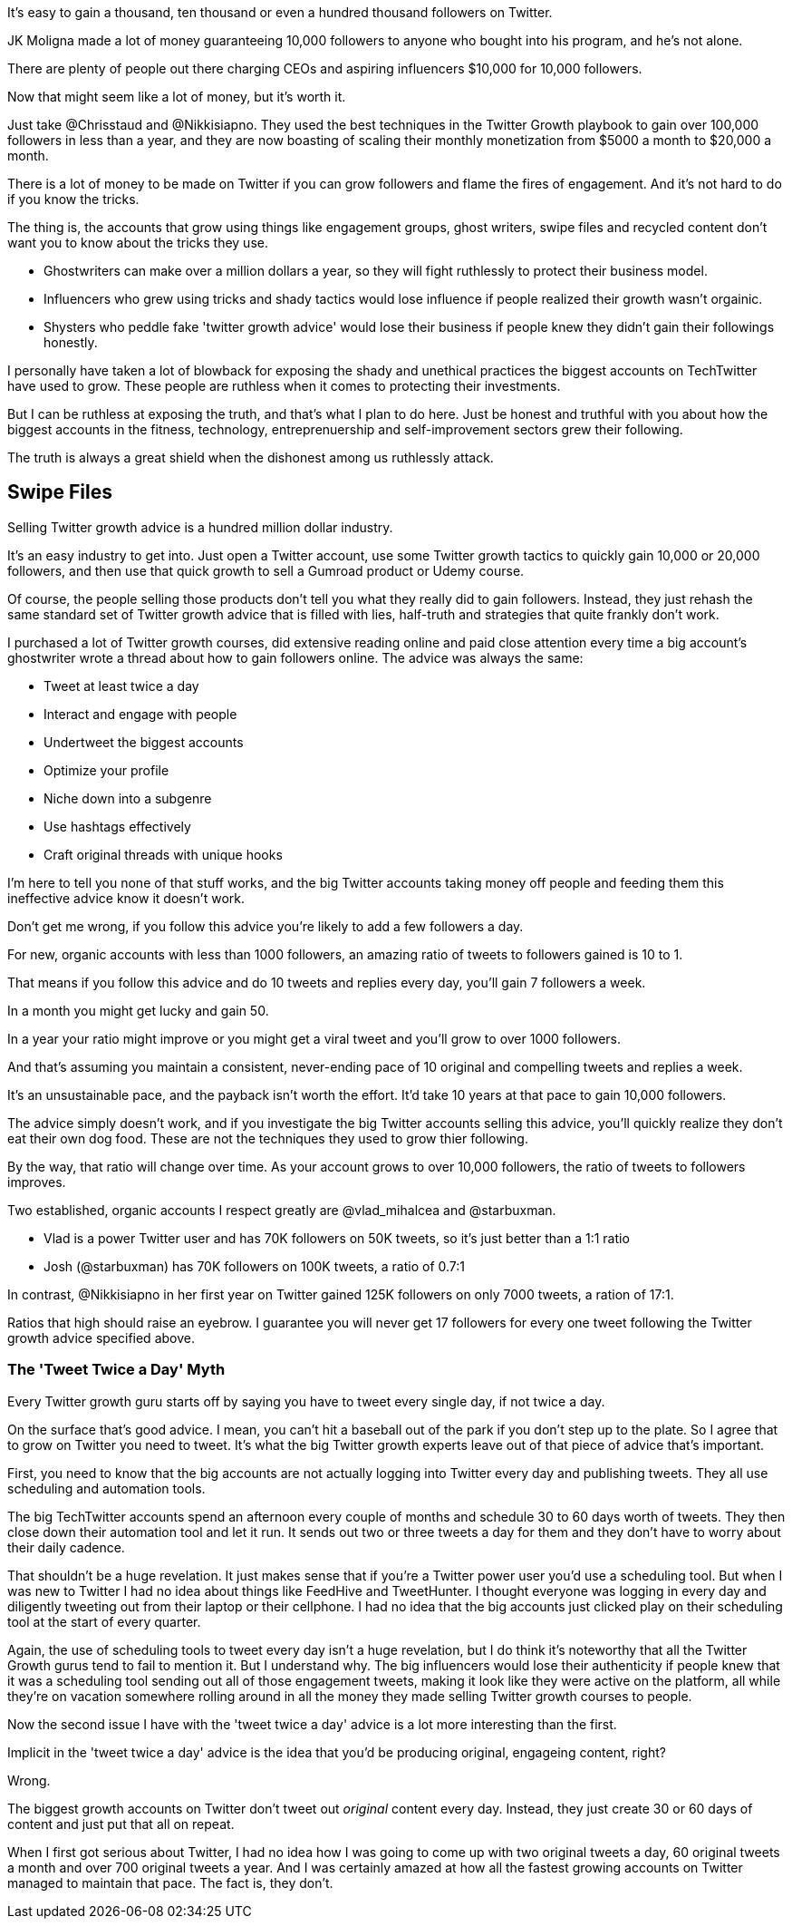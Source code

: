 It's easy to gain a thousand, ten thousand or even a hundred thousand followers on Twitter.

JK Moligna made a lot of money guaranteeing 10,000 followers to anyone who bought into his program, and he's not alone.

There are plenty of people out there charging CEOs and aspiring influencers $10,000 for 10,000 followers. 

Now that might seem like a lot of money, but it's worth it.

Just take @Chrisstaud and @Nikkisiapno. They used the best techniques in the Twitter Growth playbook to gain over 100,000 followers in less than a year, and they are now boasting of scaling their monthly monetization from $5000 a month to $20,000 a month.

There is a lot of money to be made on Twitter if you can grow followers and flame the fires of engagement. And it's not hard to do if you know the tricks.

The thing is, the accounts that grow using things like engagement groups, ghost writers, swipe files and recycled content don't want you to know about the tricks they use.

- Ghostwriters can make over a million dollars a year, so they will fight ruthlessly to protect their business model.

- Influencers who grew using tricks and shady tactics would lose influence if people realized their growth wasn't orgainic.

- Shysters who peddle fake 'twitter growth advice' would lose their business if people knew they didn't gain their followings honestly.

I personally have taken a lot of blowback for exposing the shady and unethical practices the biggest accounts on TechTwitter have used to grow. These people are ruthless when it comes to protecting their investments.

But I can be ruthless at exposing the truth, and that's what I plan to do here. Just be honest and truthful with you about how the biggest accounts in the fitness, technology, entreprenuership and self-improvement sectors grew their following.

The truth is always a great shield when the dishonest among us ruthlessly attack.

== Swipe Files

Selling Twitter growth advice is a hundred million dollar industry.

It's an easy industry to get into. Just open a Twitter account, use some Twitter growth tactics to quickly gain 10,000 or 20,000 followers, and then use that quick growth to sell a Gumroad product or Udemy course.

Of course, the people selling those products don't tell you what they really did to gain followers. Instead, they just rehash the same standard set of Twitter growth advice that is filled with lies, half-truth and strategies that quite frankly don't work.

I purchased a lot of Twitter growth courses, did extensive reading online and paid close attention every time a big account's ghostwriter wrote a thread about how to gain followers online. The advice was always the same:

- Tweet at least twice a day
- Interact and engage with people
- Undertweet the biggest accounts
- Optimize your profile
- Niche down into a subgenre
- Use hashtags effectively
- Craft original threads with unique hooks

I'm here to tell you none of that stuff works, and the big Twitter accounts taking money off people and feeding them this ineffective advice know it doesn't work.

Don't get me wrong, if you follow this advice you're likely to add a few followers a day. 

For new, organic accounts with less than 1000 followers, an amazing ratio of tweets to followers gained is 10 to 1. 

That means if you follow this advice and do 10 tweets and replies every day, you'll gain 7 followers a week.

In a month you might get lucky and gain 50.

In a year your ratio might improve or you might get a viral tweet and you'll grow to over 1000 followers.

And that's assuming you maintain a consistent, never-ending pace of 10 original and compelling tweets and replies a week.

It's an unsustainable pace, and the payback isn't worth the effort. It'd take 10 years at that pace to gain 10,000 followers.

The advice simply doesn't work, and if you investigate the big Twitter accounts selling this advice, you'll quickly realize they don't eat their own dog food. These are not the techniques they used to grow thier following.

By the way, that ratio will change over time. As your account grows to over 10,000 followers, the ratio of tweets to followers improves. 

Two established, organic accounts I respect greatly are @vlad_mihalcea and @starbuxman.

- Vlad is a power Twitter user and has 70K followers on 50K tweets, so it's just better than a 1:1 ratio
- Josh (@starbuxman) has 70K followers on 100K tweets, a ratio of 0.7:1

In contrast, @Nikkisiapno in her first year on Twitter gained 125K followers on only 7000 tweets, a ration of 17:1. 

Ratios that high should raise an eyebrow. I guarantee you will never get 17 followers for every one tweet following the Twitter growth advice specified above.

=== The 'Tweet Twice a Day' Myth

Every Twitter growth guru starts off by saying you have to tweet every single day, if not twice a day.

On the surface that's good advice. I mean, you can't hit a baseball out of the park if you don't step up to the plate. So I agree that to grow on Twitter you need to tweet. It's what the big Twitter growth experts leave out of that piece of advice that's important.

First, you need to know that the big accounts are not actually logging into Twitter every day and publishing tweets. They all use scheduling and automation tools.

The big TechTwitter accounts spend an afternoon every couple of months and schedule 30 to 60 days worth of tweets. They then close down their automation tool and let it run. It sends out two or three tweets a day for them and they don't have to worry about their daily cadence.

That shouldn't be a huge revelation. It just makes sense that if you're a Twitter power user you'd use a scheduling tool. But when I was new to Twitter I had no idea about things like FeedHive and TweetHunter. I thought everyone was logging in every day and diligently tweeting out from their laptop or their cellphone. I had no idea that the big accounts just clicked play on their scheduling tool at the start of every quarter.

Again, the use of scheduling tools to tweet every day isn't a huge revelation, but I do think it's noteworthy that all the Twitter Growth gurus tend to fail to mention it. But I understand why. The big influencers would lose their authenticity if people knew that it was a scheduling tool sending out all of those engagement tweets, making it look like they were active on the platform, all while they're on vacation somewhere rolling around in all the money they made selling Twitter growth courses to people.

Now the second issue I have with the 'tweet twice a day' advice is a lot more interesting than the first.

Implicit in the 'tweet twice a day' advice is the idea that you'd be producing original, engageing content, right? 

Wrong.

The biggest growth accounts on Twitter don't tweet out _original_ content every day. Instead, they just create 30 or 60 days of content and just put that all on repeat.

When I first got serious about Twitter, I had no idea how I was going to come up with two original tweets a day, 60 original tweets a month and over 700 original tweets a year. And I was certainly amazed at how all the fastest growing accounts on Twitter managed to maintain that pace. The fact is, they don't.




 




















